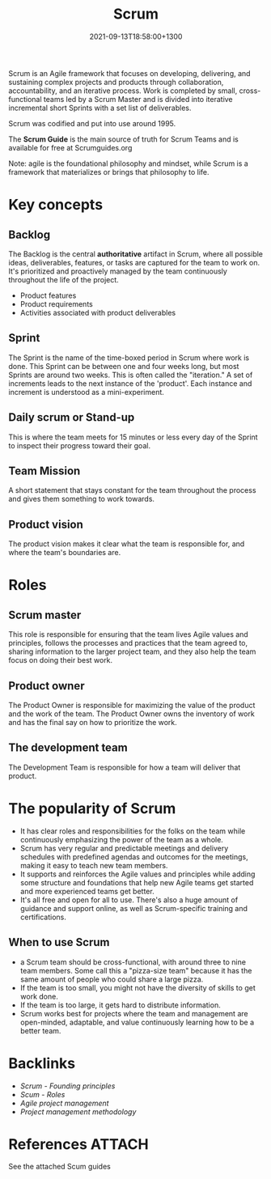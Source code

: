 #+title: Scrum
#+date: 2021-09-13T18:58:00+1300
#+lastmod: 2021-09-13T18:58:00+1300
#+categories[]: Zettels
#+tags[]: Coursera Project_management Scrum

Scrum is an Agile framework that focuses on developing, delivering, and sustaining complex projects and products through collaboration, accountability, and an iterative process. Work is completed by small, cross-functional teams led by a Scrum Master and is divided into iterative incremental short Sprints with a set list of deliverables.

Scrum was codified and put into use around 1995.

The *Scrum Guide* is the main source of truth for Scrum Teams and is available for free at Scrumguides.org

Note: agile is the foundational philosophy and mindset, while Scrum is a framework that materializes or brings that philosophy to life.

* Key concepts
** Backlog
The Backlog is the central *authoritative* artifact in Scrum, where all possible ideas, deliverables, features, or tasks are captured for the team to work on. It's prioritized and proactively managed by the team continuously throughout the life of the project.
- Product features
- Product requirements
- Activities associated with product deliverables

** Sprint
The Sprint is the name of the time-boxed period in Scrum where work is done. This Sprint can be between one and four weeks long, but most Sprints are around two weeks. This is often called the "iteration." A set of increments leads to the next instance of the 'product'. Each instance and increment is understood as a mini-experiment.

** Daily scrum or Stand-up
This is where the team meets for 15 minutes or less every day of the Sprint to inspect their progress toward their goal.

** Team Mission
A short statement that stays constant for the team throughout the process and gives them something to work towards.

** Product vision
The product vision makes it clear what the team is responsible for, and where the team's boundaries are.

* Roles
** Scrum master
This role is responsible for ensuring that the team lives Agile values and principles, follows the processes and practices that the team agreed to, sharing information to the larger project team, and they also help the team focus on doing their best work.

** Product owner
The Product Owner is responsible for maximizing the value of the product and the work of the team. The Product Owner owns the inventory of work and has the final say on how to prioritize the work.

** The development team
The Development Team is responsible for how a team will deliver that product.

* The popularity of Scrum
- It has clear roles and responsibilities for the folks on the team while continuously emphasizing the power of the team as a whole.
- Scrum has very regular and predictable meetings and delivery schedules with predefined agendas and outcomes for the meetings, making it easy to teach new team members.
- It supports and reinforces the Agile values and principles while adding some structure and foundations that help new Agile teams get started and more experienced teams get better.
- It's all free and open for all to use. There's also a huge amount of guidance and support online, as well as Scrum-specific training and certifications.

** When to use Scrum
- a Scrum team should be cross-functional, with around three to nine team members. Some call this a "pizza-size team" because it has the same amount of people who could share a large pizza.
- If the team is too small, you might not have the diversity of skills to get work done.
- If the team is too large, it gets hard to distribute information.
- Scrum works best for projects where the team and management are open-minded, adaptable, and value continuously learning how to be a better team.


* Backlinks
- [[{{< ref "202109261512-scrum-founding-principles" >}}][Scrum - Founding principles]]
- [[{{< ref "202109291903-scum-roles" >}}][Scum - Roles]]
- [[{{< ref "202109131850-agile-project-management" >}}][Agile project management]]
- [[{{< ref "202109121956-project-management-methodology" >}}][Project management methodology]]

* References                                                         :ATTACH:
:PROPERTIES:
:ID:       55810bea-632c-4601-9d05-522a843d8f93
:END:
See the attached Scum guides
